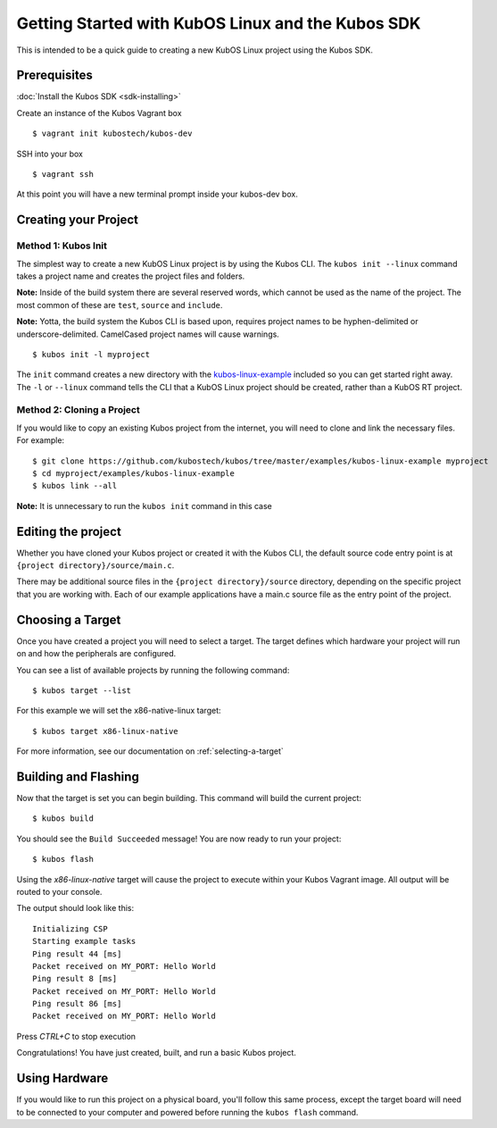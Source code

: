 Getting Started with KubOS Linux and the Kubos SDK
==================================================

This is intended to be a quick guide to creating a new KubOS Linux project 
using the Kubos SDK.

Prerequisites
-------------

:doc:`Install the Kubos SDK <sdk-installing>`

Create an instance of the Kubos Vagrant box

::

        $ vagrant init kubostech/kubos-dev

SSH into your box

::

        $ vagrant ssh

At this point you will have a new terminal prompt inside your kubos-dev box.

Creating your Project
---------------------

Method 1: Kubos Init
~~~~~~~~~~~~~~~~~~~~

The simplest way to create a new KubOS Linux project is by using the Kubos CLI.
The ``kubos init --linux`` command takes a project name and creates the project
files and folders.

**Note:** Inside of the build system there are several reserved words, which
cannot be used as the name of the project. The most common of these are
``test``, ``source`` and ``include``.

**Note:** Yotta, the build system the Kubos CLI is based upon, requires project
names to be hyphen-delimited or underscore-delimited. CamelCased project names
will cause warnings.

::

        $ kubos init -l myproject

The ``init`` command creates a new directory with the
`kubos-linux-example <https://github.com/kubostech/kubos/tree/master/examples/kubos-linux-example>`__
included so you can get started right away. The ``-l`` or ``--linux`` command
tells the CLI that a KubOS Linux project should be created, rather than a KubOS
RT project.

Method 2: Cloning a Project
~~~~~~~~~~~~~~~~~~~~~~~~~~~

If you would like to copy an existing Kubos project from the internet, you will
need to clone and link the necessary files. For example:

::

        $ git clone https://github.com/kubostech/kubos/tree/master/examples/kubos-linux-example myproject
        $ cd myproject/examples/kubos-linux-example
        $ kubos link --all

**Note:** It is unnecessary to run the ``kubos init`` command in this case

Editing the project
-------------------

Whether you have cloned your Kubos project or created it with the Kubos CLI, the
default source code entry point is at ``{project directory}/source/main.c``.

There may be additional source files in the ``{project directory}/source``
directory, depending on the specific project that you are working with. Each of
our example applications have a main.c source file as the entry point of the
project.

Choosing a Target
-----------------

Once you have created a project you will need to select a target. The target
defines which hardware your project will run on and how the peripherals are
configured.

You can see a list of available projects by running the following command:

::

        $ kubos target --list

For this example we will set the x86-native-linux target:

::

        $ kubos target x86-linux-native

For more information, see our documentation on :ref:`selecting-a-target`

Building and Flashing
---------------------

Now that the target is set you can begin building. This command will build the
current project:

::

        $ kubos build

You should see the ``Build Succeeded`` message! You are now ready to run your
project:

::

        $ kubos flash
        
Using the `x86-linux-native` target will cause the project to execute within your
Kubos Vagrant image. All output will be routed to your console.

The output should look like this:

::

    Initializing CSP
    Starting example tasks
    Ping result 44 [ms]
    Packet received on MY_PORT: Hello World
    Ping result 8 [ms]
    Packet received on MY_PORT: Hello World
    Ping result 86 [ms]
    Packet received on MY_PORT: Hello World

Press `CTRL+C` to stop execution

Congratulations! You have just created, built, and run a basic Kubos project.

Using Hardware
--------------

If you would like to run this project on a physical board, you'll follow this same process,
except the target board will need to be connected to your computer and powered before
running the ``kubos flash`` command.